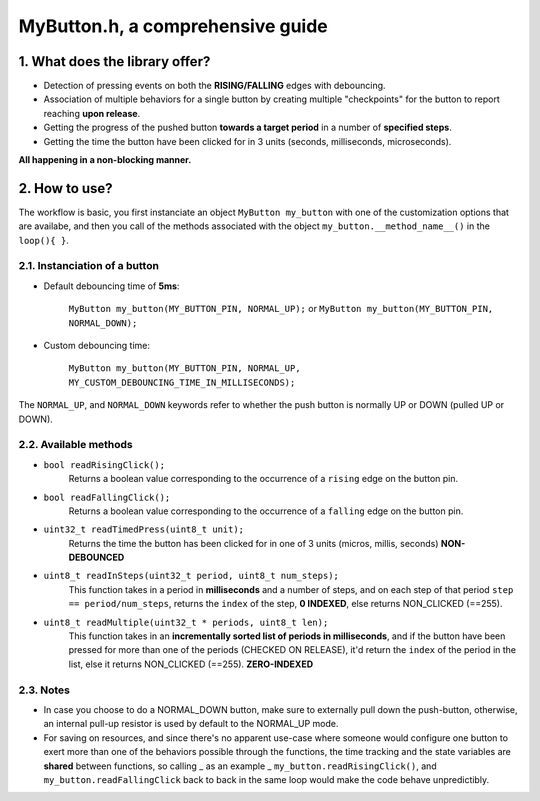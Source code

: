 =================================
MyButton.h, a comprehensive guide
=================================

1. What does the library offer?
-------------------------------

- Detection of pressing events on both the **RISING/FALLING** edges with debouncing.
- Association of multiple behaviors for a single button by creating multiple "checkpoints" for the button to report reaching **upon release**.
- Getting the progress of the pushed button **towards a target period** in a number of **specified steps**.
- Getting the time the button have been clicked for in 3 units (seconds, milliseconds, microseconds).

**All happening in a non-blocking manner.**

2. How to use?
--------------

The workflow is basic, you first instanciate an object ``MyButton my_button`` with one of the customization options that are availabe, and then you call of the methods associated with the object ``my_button.__method_name__()`` in the ``loop(){ }``.

2.1. Instanciation of a button
++++++++++++++++++++++++++++++

- Default debouncing time of **5ms**:

	``MyButton my_button(MY_BUTTON_PIN, NORMAL_UP);`` or ``MyButton my_button(MY_BUTTON_PIN, NORMAL_DOWN);``

- Custom debouncing time:
	
	``MyButton my_button(MY_BUTTON_PIN, NORMAL_UP, MY_CUSTOM_DEBOUNCING_TIME_IN_MILLISECONDS);``

The ``NORMAL_UP``, and ``NORMAL_DOWN`` keywords refer to whether the push button is normally UP or DOWN (pulled UP or DOWN).

2.2. Available methods
++++++++++++++++++++++

- ``bool readRisingClick();``
    Returns a boolean value corresponding to the occurrence of a ``rising`` edge on the button pin.

- ``bool readFallingClick();``
    Returns a boolean value corresponding to the occurrence of a ``falling`` edge on the button pin.

- ``uint32_t readTimedPress(uint8_t unit);``
    Returns the time the button has been clicked for in one of 3 units (micros, millis, seconds) **NON-DEBOUNCED**

- ``uint8_t readInSteps(uint32_t period, uint8_t num_steps);``
    This function takes in a period in **milliseconds** and a number of steps, and on each step of that period ``step == period/num_steps``, returns the ``index`` of the step, **0 INDEXED**, else returns NON_CLICKED (==255).

- ``uint8_t readMultiple(uint32_t * periods, uint8_t len);``
    This function takes in an **incrementally sorted list of periods in milliseconds**, and if the button have been pressed for more than one of the periods (CHECKED ON RELEASE), it'd return the ``index`` of the period in the list, else it returns NON_CLICKED (==255). **ZERO-INDEXED**

2.3. Notes
++++++++++

- In case you choose to do a NORMAL_DOWN button, make sure to externally pull down the push-button, otherwise, an internal pull-up resistor is used by default to the NORMAL_UP mode.

- For saving on resources, and since there's no apparent use-case where someone would configure one button to exert more than one of the behaviors possible through the functions, the time tracking and the state variables are **shared** between functions, so calling _ as an example _ ``my_button.readRisingClick()``, and ``my_button.readFallingClick`` back to back in the same loop would make the code behave unpredictibly.